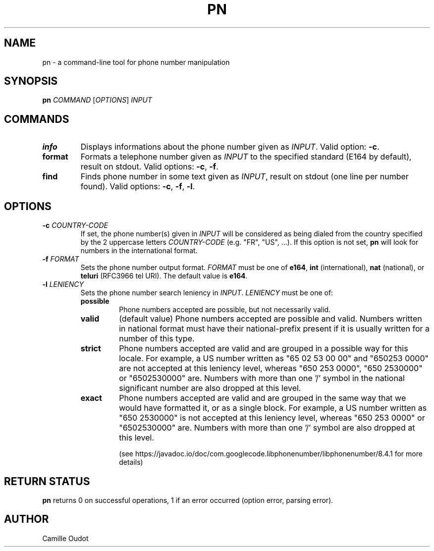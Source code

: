 .TH PN 1
.SH NAME

pn - a command-line tool for phone number manipulation

.SH SYNOPSIS

.B pn
.I COMMAND
[\fIOPTIONS\fR]
.I INPUT

.SH COMMANDS

.TP
.B info
Displays informations about the phone number given as \fIINPUT\fR. Valid
option: \fB-c\fR.
.TP
.B format
Formats a telephone number given as \fIINPUT\fR to the specified standard
(E164 by default), result on stdout. Valid options: \fB-c\fR, \fB-f\fR.
.TP
.B find
Finds phone number in some text given as \fIINPUT\fR, result on stdout (one
line per number found).  Valid options: \fB-c\fR, \fB-f\fR, \fB-l\fR.

.SH OPTIONS

.TP
\fB-c\fR \fICOUNTRY\-CODE\fR
If set, the phone number(s) given in \fIINPUT\fR will be considered as being
dialed from the country specified by the 2 uppercase letters
\fICOUNTRY\-CODE\fR (e.g.  "FR", "US", ...). If this option is not set,
\fBpn\fR will look for numbers in the international format.
.TP
\fB-f\fR \fIFORMAT\fR
Sets the phone number output format. \fIFORMAT\fR must be one of \fBe164\fR,
\fBint\fR (international), \fBnat\fR (national), or \fBteluri\fR (RFC3966 tel
URI). The default value is \fBe164\fR.
.TP
\fB-l\fR \fILENIENCY\fR
Sets the phone number search leniency in \fIINPUT\fR. \fILENIENCY\fR must be
one of:
.RS
.TP
.B possible
Phone numbers accepted are possible, but not necessarily valid.
.TP
.B valid
(default value) Phone numbers accepted are possible and valid. Numbers written
in national format must have their national-prefix present if it is usually
written for a number of this type.
.TP
.B strict
Phone numbers accepted are valid and are grouped in a possible way for this
locale. For example, a US number written as "65 02 53 00 00" and "650253 0000"
are not accepted at this leniency level, whereas "650 253 0000", "650 2530000"
or "6502530000" are. Numbers with more than one '/' symbol in the national
significant number are also dropped at this level.
.TP
.B exact
Phone numbers accepted are valid and are grouped in the same way that we would
have formatted it, or as a single block. For example, a US number written as
"650 2530000" is not accepted at this leniency level, whereas "650 253 0000" or
"6502530000" are. Numbers with more than one '/' symbol are also dropped at
this level.

(see https://javadoc.io/doc/com.googlecode.libphonenumber/libphonenumber/8.4.1
for more details)
.RE

.SH RETURN STATUS
\fBpn\fR returns 0 on successful operations, 1 if an error occurred (option
error, parsing error).

.SH AUTHOR
Camille Oudot
